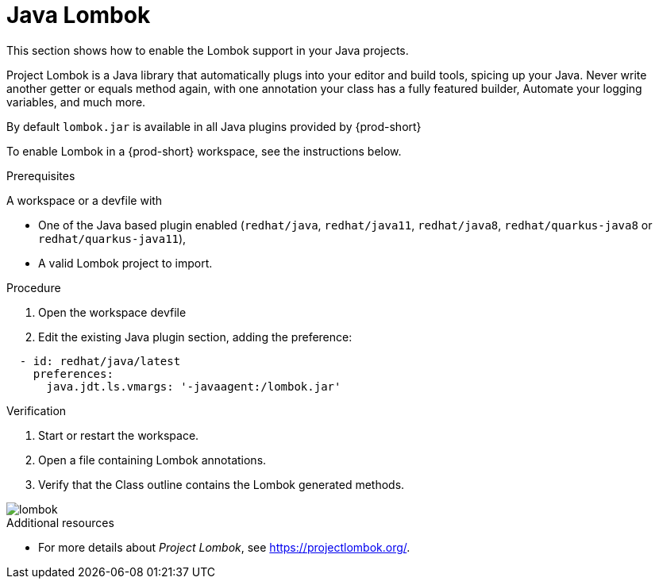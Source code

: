 [id="proc_java-lombok_{context}"]
= Java Lombok

[role="_abstract"]
This section shows how to enable the Lombok support in your Java projects.

Project Lombok is a Java library that automatically plugs into your editor and build tools, spicing up your Java.
Never write another getter or equals method again, with one annotation your class has a fully featured builder, Automate your logging variables, and much more.

By default `lombok.jar` is available in all Java plugins provided by {prod-short}

To enable Lombok in a {prod-short} workspace, see the instructions below.


.Prerequisites
A workspace or a devfile with

* One of the Java based plugin enabled (`redhat/java`, `redhat/java11`, `redhat/java8`, `redhat/quarkus-java8` or `redhat/quarkus-java11`),
* A valid Lombok project to import.

.Procedure

. Open the workspace devfile
. Edit the existing Java plugin section, adding the preference:

[source,json,attrs="nowrap"]
----
  - id: redhat/java/latest
    preferences:
      java.jdt.ls.vmargs: '-javaagent:/lombok.jar'
----


.Verification

. Start or restart the workspace.

. Open a file containing Lombok annotations.

. Verify that the Class outline contains the Lombok generated methods.

image::lombok/lombok.png[]

[role="_additional-resources"]
.Additional resources
* For more details about _Project Lombok_, see https://projectlombok.org/.
